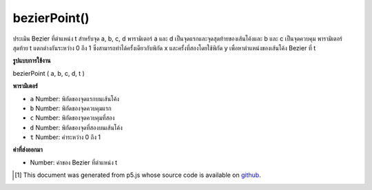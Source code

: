 .. raw:: html

	<script src="https://sketch.netpie.io/widget/p5-widget.js"></script>

bezierPoint()
=============

ประเมิน Bezier ที่ตำแหน่ง t สำหรับจุด a, b, c, d พารามิเตอร์ a และ d เป็นจุดแรกและจุดสุดท้ายของเส้นโค้งและ b และ c เป็นจุดควบคุม พารามิเตอร์สุดท้าย t แตกต่างกันระหว่าง 0 ถึง 1 ซึ่งสามารถทำได้ครั้งเดียวกับพิกัด x และครั้งที่สองโดยใช้พิกัด y เพื่อหาตำแหน่งของเส้นโค้ง Bezier ที่ t

.. Evaluates the Bezier at position t for points a, b, c, d.
.. The parameters a and d are the first and last points
.. on the curve, and b and c are the control points.
.. The final parameter t varies between 0 and 1.
.. This can be done once with the x coordinates and a second time
.. with the y coordinates to get the location of a bezier curve at t.

**รูปแบบการใช้งาน**

bezierPoint ( a, b, c, d, t )

**พารามิเตอร์**

- ``a``  Number: พิกัดของจุดแรกบนเส้นโค้ง

- ``b``  Number: พิกัดของจุดควบคุมแรก

- ``c``  Number: พิกัดของจุดควบคุมที่สอง

- ``d``  Number: พิกัดของจุดที่สองบนเส้นโค้ง

- ``t``  Number: ค่าระหว่าง 0 ถึง 1

.. ``a``  Number: coordinate of first point on the curve
.. ``b``  Number: coordinate of first control point
.. ``c``  Number: coordinate of second control point
.. ``d``  Number: coordinate of second point on the curve
.. ``t``  Number: value between 0 and 1

**ค่าที่ส่งออกมา**

- Number: ค่าของ Bezier ที่ตำแหน่ง t

.. Number: the value of the Bezier at position t

.. raw:: html

	<script type="text/p5" data-autoplay data-hide-sourcecode>
	noFill();
	x1 = 85, x2 = 10, x3 = 90, x4 = 15;
	y1 = 20, y2 = 10, y3 = 90, y4 = 80;
	bezier(x1, y1, x2, y2, x3, y3, x4, y4);
	fill(255);
	steps = 10;
	for (i = 0; i <= steps; i++) {
	  t = i / steps;
	  x = bezierPoint(x1, x2, x3, x4, t);
	  y = bezierPoint(y1, y2, y3, y4, t);
	  ellipse(x, y, 5, 5);
	}

	</script>

	<br><br>

..  [#f1] This document was generated from p5.js whose source code is available on `github <https://github.com/processing/p5.js>`_.
